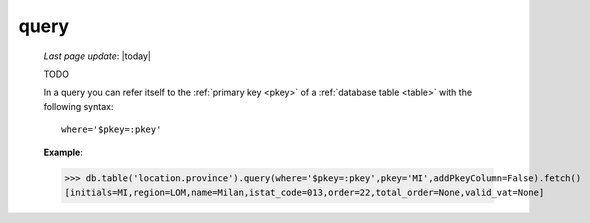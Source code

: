 .. _query:

=====
query
=====
    
    *Last page update*: |today|
    
    TODO
    
    In a query you can refer itself to the :ref:`primary key <pkey>` of a :ref:`database table <table>`
    with the following syntax::
    
        where='$pkey=:pkey'
        
    **Example**:
    
    >>> db.table('location.province').query(where='$pkey=:pkey',pkey='MI',addPkeyColumn=False).fetch()
    [initials=MI,region=LOM,name=Milan,istat_code=013,order=22,total_order=None,valid_vat=None]